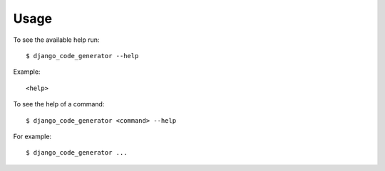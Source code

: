 .. highlight:: console


=====
Usage
=====

To see the available help run::

    $ django_code_generator --help


Example::

    <help>


To see the help of a command::

    $ django_code_generator <command> --help

For example::

    $ django_code_generator ...


